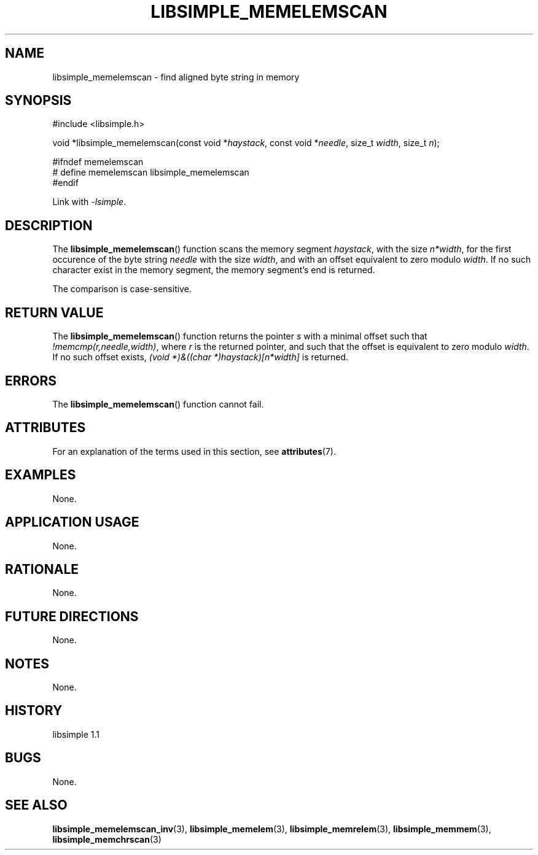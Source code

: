 .TH LIBSIMPLE_MEMELEMSCAN 3 libsimple
.SH NAME
libsimple_memelemscan \- find aligned byte string in memory

.SH SYNOPSIS
.nf
#include <libsimple.h>

void *libsimple_memelemscan(const void *\fIhaystack\fP, const void *\fIneedle\fP, size_t \fIwidth\fP, size_t \fIn\fP);

#ifndef memelemscan
# define memelemscan libsimple_memelemscan
#endif
.fi
.PP
Link with
.IR \-lsimple .

.SH DESCRIPTION
The
.BR libsimple_memelemscan ()
function scans the memory segment
.IR haystack ,
with the size
.IR n*width ,
for the first occurence of the byte string
.I needle
with the size
.IR width ,
and with an offset equivalent to zero modulo
.IR width .
If no such character exist in the memory
segment, the memory segment's end is returned.
.PP
The comparison is case-sensitive.

.SH RETURN VALUE
The
.BR libsimple_memelemscan ()
function returns the pointer
.I s
with a minimal offset such that
.IR !memcmp(r,needle,width) ,
where
.I r
is the returned pointer, and such that
the offset is equivalent to zero modulo
.IR width .
If no such offset exists,
.I (void *)&((char *)haystack)[n*width]
is returned.

.SH ERRORS
The
.BR libsimple_memelemscan ()
function cannot fail.

.SH ATTRIBUTES
For an explanation of the terms used in this section, see
.BR attributes (7).
.TS
allbox;
lb lb lb
l l l.
Interface	Attribute	Value
T{
.BR libsimple_memelemscan ()
T}	Thread safety	MT-Safe
T{
.BR libsimple_memelemscan ()
T}	Async-signal safety	AS-Safe
T{
.BR libsimple_memelemscan ()
T}	Async-cancel safety	AC-Safe
.TE

.SH EXAMPLES
None.

.SH APPLICATION USAGE
None.

.SH RATIONALE
None.

.SH FUTURE DIRECTIONS
None.

.SH NOTES
None.

.SH HISTORY
libsimple 1.1

.SH BUGS
None.

.SH SEE ALSO
.BR libsimple_memelemscan_inv (3),
.BR libsimple_memelem (3),
.BR libsimple_memrelem (3),
.BR libsimple_memmem (3),
.BR libsimple_memchrscan (3)
